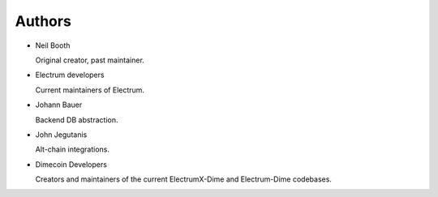 .. _Authors:

Authors
=======

* Neil Booth

  Original creator, past maintainer.

* Electrum developers

  Current maintainers of Electrum.

* Johann Bauer

  Backend DB abstraction.

* John Jegutanis

  Alt-chain integrations.

* Dimecoin Developers
  
  Creators and maintainers of the current ElectrumX-Dime and Electrum-Dime codebases.


